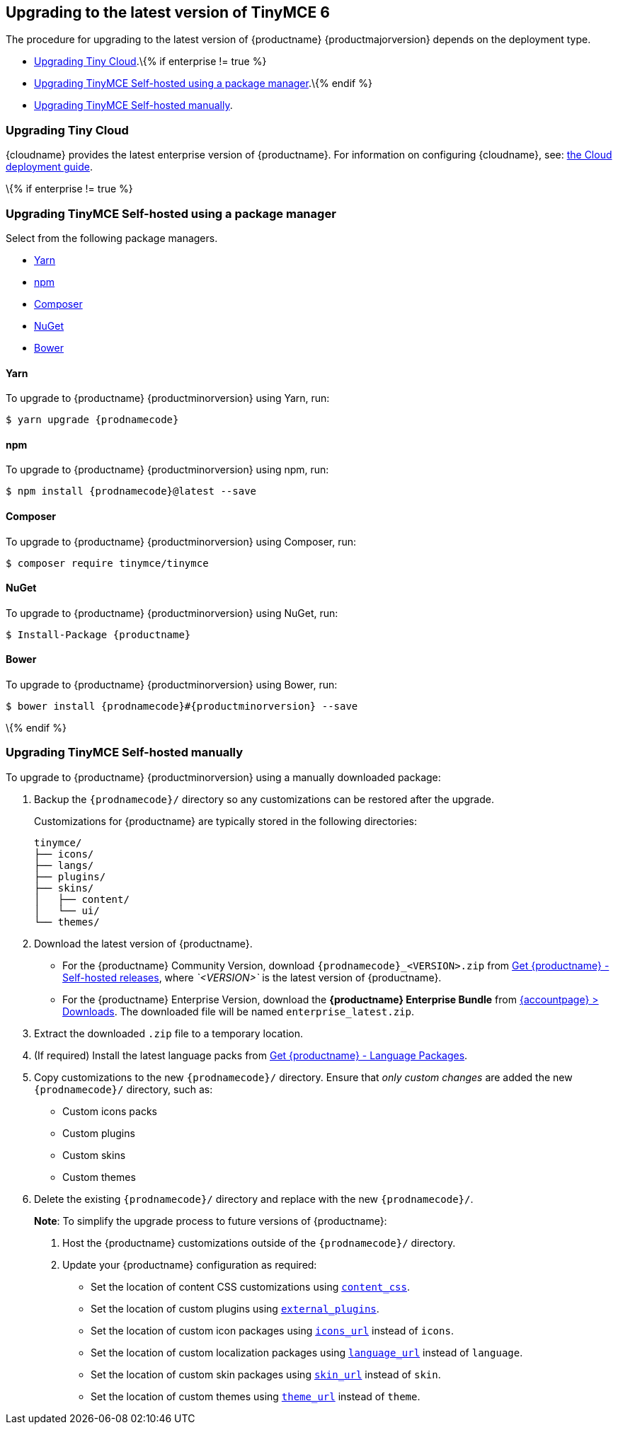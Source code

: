 == Upgrading to the latest version of TinyMCE 6

The procedure for upgrading to the latest version of {productname} {productmajorversion} depends on the deployment type.

* <<upgradingtinycloud, Upgrading Tiny Cloud>>.\{% if enterprise != true %}
* <<upgradingtinymceself-hostedusingapackagemanager, Upgrading TinyMCE Self-hosted using a package manager>>.\{% endif %}
* <<upgradingtinymceself-hostedmanually, Upgrading TinyMCE Self-hosted manually>>.

=== Upgrading Tiny Cloud

{cloudname} provides the latest enterprise version of {productname}. For information on configuring {cloudname}, see: link:cloud-deployment-guide.html[the Cloud deployment guide].

\{% if enterprise != true %}

=== Upgrading TinyMCE Self-hosted using a package manager

Select from the following package managers.

* <<yarn, Yarn>>
* <<npm, npm>>
* <<composer, Composer>>
* <<nuget, NuGet>>
* <<bower, Bower>>

==== Yarn

To upgrade to {productname} {productminorversion} using Yarn, run:

[source,sh]
----
$ yarn upgrade {prodnamecode}
----

==== npm

To upgrade to {productname} {productminorversion} using npm, run:

[source,sh]
----
$ npm install {prodnamecode}@latest --save
----

==== Composer

To upgrade to {productname} {productminorversion} using Composer, run:

[source,sh]
----
$ composer require tinymce/tinymce
----

==== NuGet

To upgrade to {productname} {productminorversion} using NuGet, run:

[source,sh]
----
$ Install-Package {productname}
----

==== Bower

To upgrade to {productname} {productminorversion} using Bower, run:

[source,sh]
----
$ bower install {prodnamecode}#{productminorversion} --save
----

\{% endif %}

=== Upgrading TinyMCE Self-hosted manually

To upgrade to {productname} {productminorversion} using a manually downloaded package:

[arabic]
. Backup the `+{prodnamecode}/+` directory so any customizations can be restored after the upgrade.
+
Customizations for {productname} are typically stored in the following directories:
+
[source,sh]
----
tinymce/
├── icons/
├── langs/
├── plugins/
├── skins/
│   ├── content/
│   └── ui/
└── themes/
----
. Download the latest version of {productname}.
* For the {productname} Community Version, download `+{prodnamecode}_<VERSION>.zip+` from link:{gettiny}/self-hosted/[Get {productname} - Self-hosted releases], where _`+<VERSION>+`_ is the latest version of {productname}.
* For the {productname} Enterprise Version, download the *{productname} Enterprise Bundle* from link:{accountpageurl}/downloads/[{accountpage} > Downloads]. The downloaded file will be named `+enterprise_latest.zip+`.
. Extract the downloaded `+.zip+` file to a temporary location.
. (If required) Install the latest language packs from link:{gettiny}/language-packages/[Get {productname} - Language Packages].
. Copy customizations to the new `+{prodnamecode}/+` directory. Ensure that _only custom changes_ are added the new `+{prodnamecode}/+` directory, such as:
* Custom icons packs
* Custom plugins
* Custom skins
* Custom themes
. Delete the existing `+{prodnamecode}/+` directory and replace with the new `+{prodnamecode}/+`.

____
*Note*: To simplify the upgrade process to future versions of {productname}:

[arabic]
. Host the {productname} customizations outside of the `+{prodnamecode}/+` directory.
. Update your {productname} configuration as required:
* Set the location of content CSS customizations using link:add-css-options.html#content_css[`+content_css+`].
* Set the location of custom plugins using link:editor-important-options.html#external_plugins[`+external_plugins+`].
* Set the location of custom icon packages using link:editor-icons.html#icons_url[`+icons_url+`] instead of `+icons+`.
* Set the location of custom localization packages using link:ui-localization.html#language_url[`+language_url+`] instead of `+language+`.
* Set the location of custom skin packages using link:editor-skin.html#skin_url[`+skin_url+`] instead of `+skin+`.
* Set the location of custom themes using link:editor-theme.html#theme_url[`+theme_url+`] instead of `+theme+`.
____
